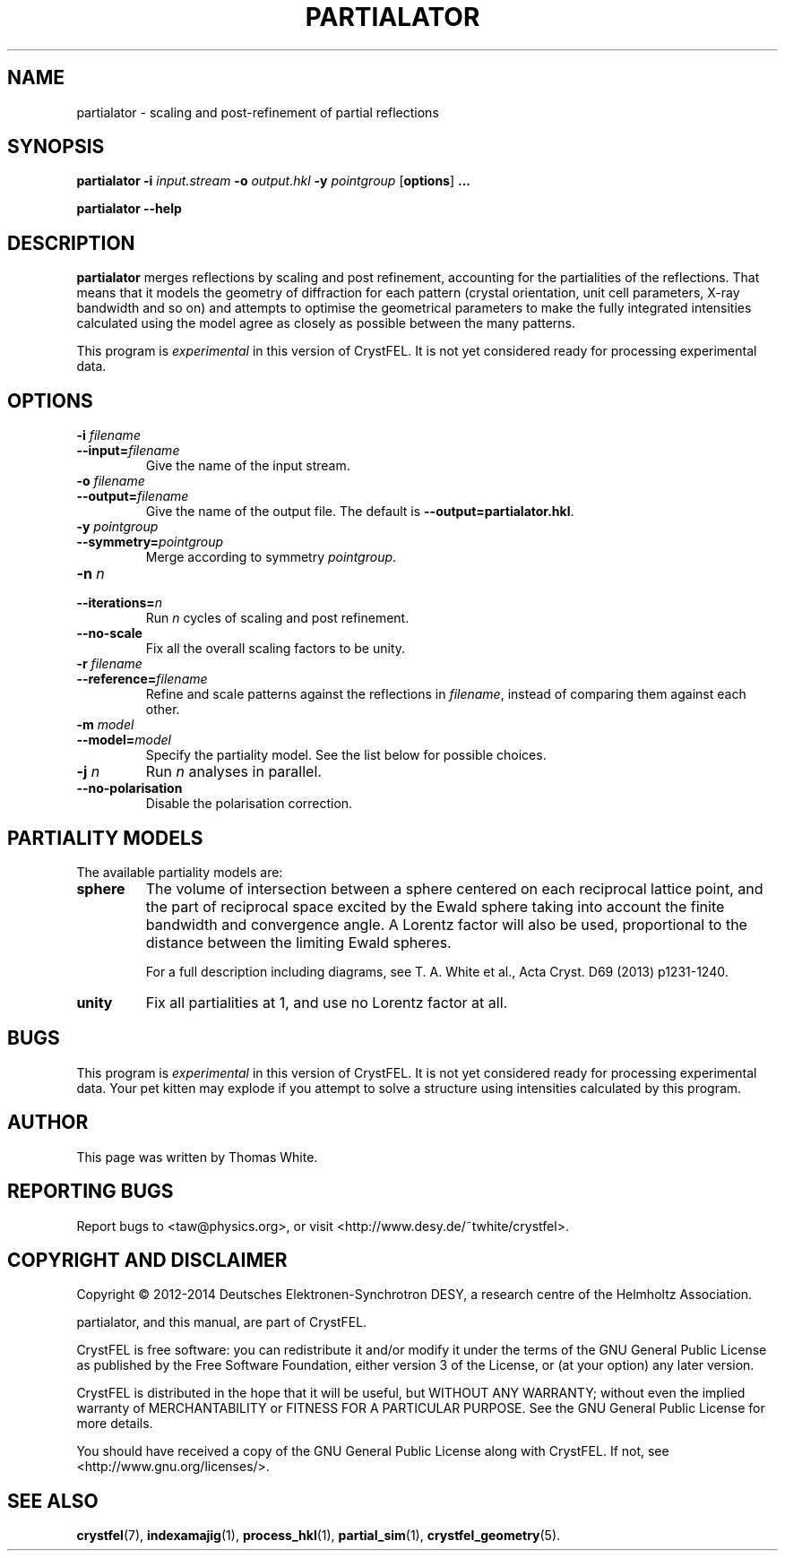.\"
.\" partialator man page
.\"
.\" Copyright © 2012-2014 Thomas White <taw@physics.org>
.\"
.\" Part of CrystFEL - crystallography with a FEL
.\"

.TH PARTIALATOR 1
.SH NAME
partialator \- scaling and post-refinement of partial reflections
.SH SYNOPSIS
.PP
.B partialator
\fB-i\fR \fIinput.stream\fR
\fB-o\fR \fIoutput.hkl\fR
\fB-y\fR \fIpointgroup\fR
[\fBoptions\fR] \fB...\fR
.PP
.B partialator
\fB--help\fR

.SH DESCRIPTION
\fBpartialator\fR merges reflections by scaling and post refinement, accounting
for the partialities of the reflections.  That means that it models the geometry
of diffraction for each pattern (crystal orientation, unit cell parameters,
X-ray bandwidth and so on) and attempts to optimise the geometrical parameters
to make the fully integrated intensities calculated using the model agree as
closely as possible between the many patterns.
.PP
This program is \fIexperimental\fR in this version of CrystFEL.  It is not yet
considered ready for processing experimental data.

.SH OPTIONS
.PD 0
.IP "\fB-i\fR \fIfilename\fR"
.IP \fB--input=\fR\fIfilename\fR
.PD
Give the name of the input stream.

.PD 0
.IP "\fB-o\fR \fIfilename\fR"
.IP \fB--output=\fR\fIfilename\fR
.PD
Give the name of the output file.  The default is
\fB--output=partialator.hkl\fR.

.PD 0
.IP "\fB-y\fR \fIpointgroup\fR"
.IP \fB--symmetry=\fR\fIpointgroup\fR
.PD
Merge according to symmetry \fIpointgroup\fR.

.PD 0
.IP "\fB-n\fR \fIn\fR"
.IP \fB--iterations=\fR\fIn\fR
.PD
Run \fIn\fR cycles of scaling and post refinement.

.PD 0
.IP \fB--no-scale\fR
.PD
Fix all the overall scaling factors to be unity.

.PD 0
.IP "\fB-r\fR \fIfilename\fR"
.IP \fB--reference=\fR\fIfilename\fR
.PD
Refine and scale patterns against the reflections in \fIfilename\fR, instead of
comparing them against each other.

.PD 0
.IP "\fB-m\fR \fImodel\fR"
.IP \fB--model=\fR\fImodel\fR
.PD
Specify the partiality model.  See the list below for possible choices.

.PD 0
.IP "\fB-j\fR \fIn\fR"
.PD
Run \fIn\fR analyses in parallel.

.PD 0
.IP \fB--no-polarisation\fR
.PD
Disable the polarisation correction.

.SH PARTIALITY MODELS

The available partiality models are:

.IP \fBsphere\fR
.PD
The volume of intersection between a sphere centered on each reciprocal lattice
point, and the part of reciprocal space excited by the Ewald sphere taking into
account the finite bandwidth and convergence angle.  A Lorentz factor will also
be used, proportional to the distance between the limiting Ewald spheres.

For a full description including diagrams, see T. A. White et al., Acta Cryst.
D69 (2013) p1231-1240.

.IP \fBunity\fR
.PD
Fix all partialities at 1, and use no Lorentz factor at all.



.SH BUGS
This program is \fIexperimental\fR in this version of CrystFEL.  It is not
yet considered ready for processing experimental data.  Your pet kitten may
explode if you attempt to solve a structure using intensities calculated by this
program.


.SH AUTHOR
This page was written by Thomas White.

.SH REPORTING BUGS
Report bugs to <taw@physics.org>, or visit <http://www.desy.de/~twhite/crystfel>.

.SH COPYRIGHT AND DISCLAIMER
Copyright © 2012-2014 Deutsches Elektronen-Synchrotron DESY, a research centre of the Helmholtz Association.
.P
partialator, and this manual, are part of CrystFEL.
.P
CrystFEL is free software: you can redistribute it and/or modify it under the terms of the GNU General Public License as published by the Free Software Foundation, either version 3 of the License, or (at your option) any later version.
.P
CrystFEL is distributed in the hope that it will be useful, but WITHOUT ANY WARRANTY; without even the implied warranty of MERCHANTABILITY or FITNESS FOR A PARTICULAR PURPOSE.  See the GNU General Public License for more details.
.P
You should have received a copy of the GNU General Public License along with CrystFEL.  If not, see <http://www.gnu.org/licenses/>.

.SH SEE ALSO
.BR crystfel (7),
.BR indexamajig (1),
.BR process_hkl (1),
.BR partial_sim (1),
.BR crystfel_geometry (5).
